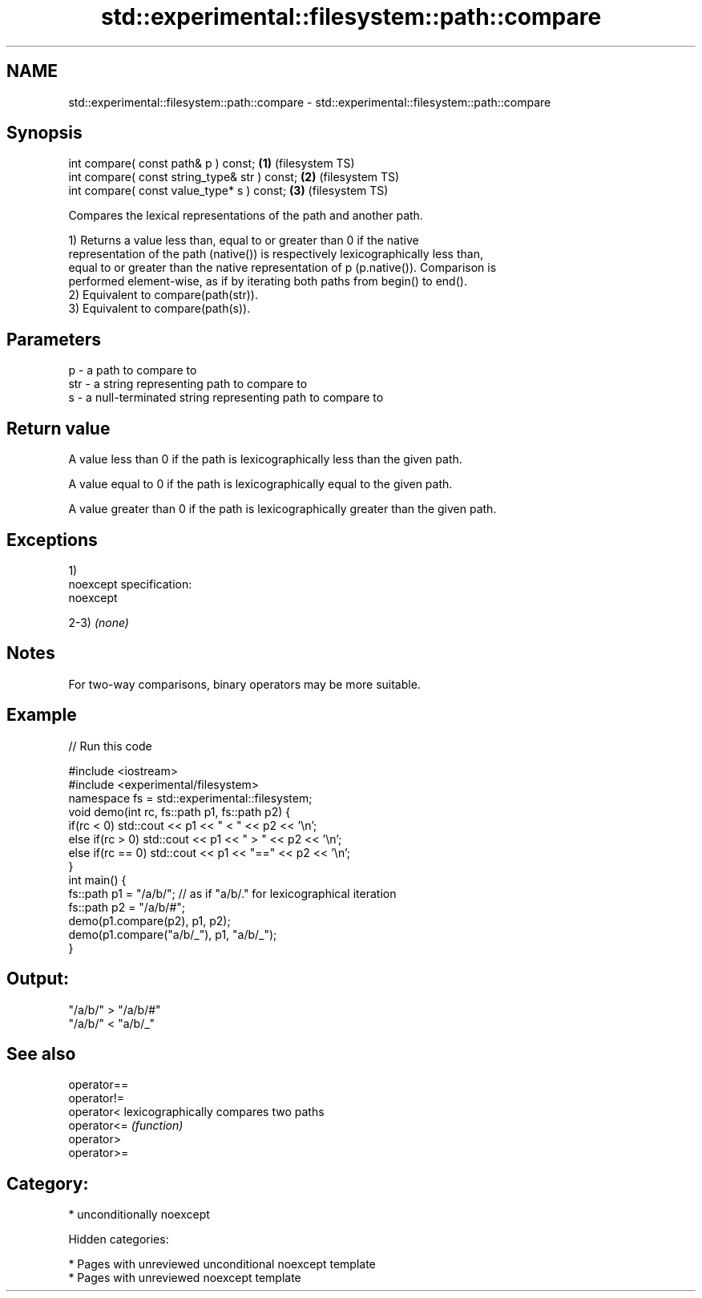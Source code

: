 .TH std::experimental::filesystem::path::compare 3 "2019.03.28" "http://cppreference.com" "C++ Standard Libary"
.SH NAME
std::experimental::filesystem::path::compare \- std::experimental::filesystem::path::compare

.SH Synopsis
   int compare( const path& p ) const;          \fB(1)\fP (filesystem TS)
   int compare( const string_type& str ) const; \fB(2)\fP (filesystem TS)
   int compare( const value_type* s ) const;    \fB(3)\fP (filesystem TS)

   Compares the lexical representations of the path and another path.

   1) Returns a value less than, equal to or greater than 0 if the native
   representation of the path (native()) is respectively lexicographically less than,
   equal to or greater than the native representation of p (p.native()). Comparison is
   performed element-wise, as if by iterating both paths from begin() to end().
   2) Equivalent to compare(path(str)).
   3) Equivalent to compare(path(s)).

.SH Parameters

   p   - a path to compare to
   str - a string representing path to compare to
   s   - a null-terminated string representing path to compare to

.SH Return value

   A value less than 0 if the path is lexicographically less than the given path.

   A value equal to 0 if the path is lexicographically equal to the given path.

   A value greater than 0 if the path is lexicographically greater than the given path.

.SH Exceptions

   1)
   noexcept specification:  
   noexcept
     
   2-3) \fI(none)\fP

.SH Notes

   For two-way comparisons, binary operators may be more suitable.

.SH Example

   
// Run this code

 #include <iostream>
 #include <experimental/filesystem>
 namespace fs = std::experimental::filesystem;
 void demo(int rc, fs::path p1, fs::path p2) {
     if(rc < 0) std::cout << p1 << " < " << p2 << '\\n';
     else if(rc > 0) std::cout << p1 << " > "  << p2 << '\\n';
     else if(rc == 0) std::cout << p1 << "==" << p2 << '\\n';
 }
 int main() {
     fs::path p1 = "/a/b/"; // as if "a/b/." for lexicographical iteration
     fs::path p2 = "/a/b/#";
     demo(p1.compare(p2), p1, p2);
     demo(p1.compare("a/b/_"), p1, "a/b/_");
 }

.SH Output:

 "/a/b/" > "/a/b/#"
 "/a/b/" < "a/b/_"

.SH See also

   operator==
   operator!=
   operator<  lexicographically compares two paths
   operator<= \fI(function)\fP 
   operator>
   operator>=

.SH Category:

     * unconditionally noexcept

   Hidden categories:

     * Pages with unreviewed unconditional noexcept template
     * Pages with unreviewed noexcept template
